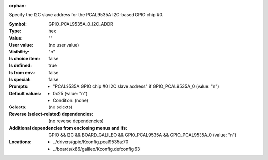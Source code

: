 :orphan:

.. title:: GPIO_PCAL9535A_0_I2C_ADDR

.. option:: CONFIG_GPIO_PCAL9535A_0_I2C_ADDR:
.. _CONFIG_GPIO_PCAL9535A_0_I2C_ADDR:

Specify the I2C slave address for the PCAL9535A I2C-based GPIO chip #0.



:Symbol:           GPIO_PCAL9535A_0_I2C_ADDR
:Type:             hex
:Value:            ""
:User value:       (no user value)
:Visibility:       "n"
:Is choice item:   false
:Is defined:       true
:Is from env.:     false
:Is special:       false
:Prompts:

 *  "PCAL9535A GPIO chip #0 I2C slave address" if GPIO_PCAL9535A_0 (value: "n")
:Default values:

 *  0x25 (value: "n")
 *   Condition: (none)
:Selects:
 (no selects)
:Reverse (select-related) dependencies:
 (no reverse dependencies)
:Additional dependencies from enclosing menus and ifs:
 GPIO && I2C && BOARD_GALILEO && GPIO_PCAL9535A && GPIO_PCAL9535A_0 (value: "n")
:Locations:
 * ../drivers/gpio/Kconfig.pcal9535a:70
 * ../boards/x86/galileo/Kconfig.defconfig:63